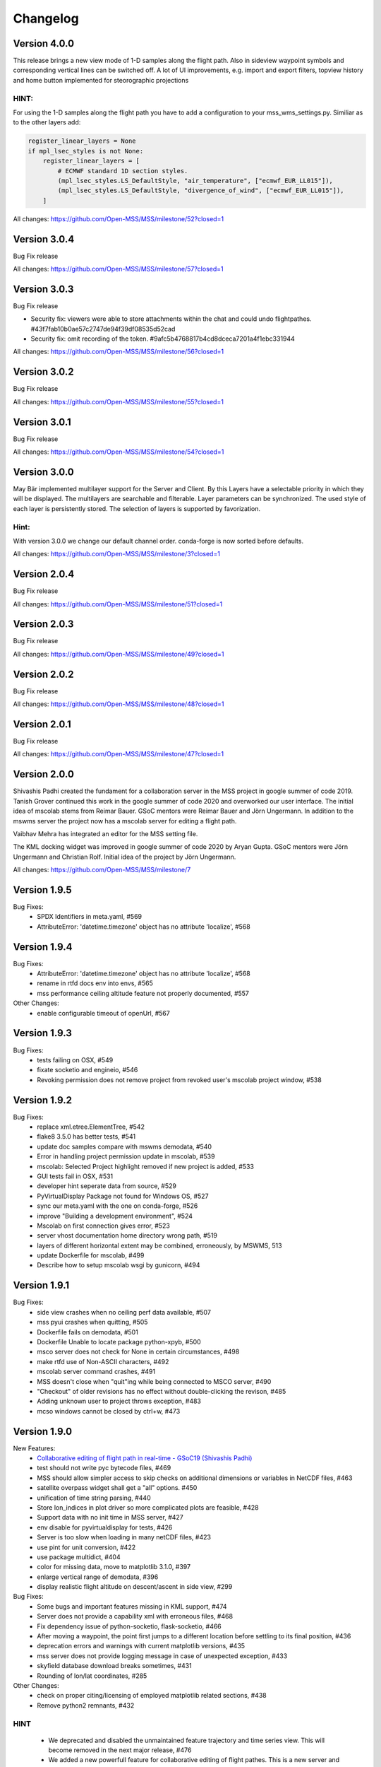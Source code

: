 Changelog
=========

Version 4.0.0
-------------

This release brings a new view mode of 1-D samples along the flight path.
Also in sideview waypoint symbols and corresponding vertical lines can be switched off.
A lot of UI improvements, e.g. import and export filters, topview history and home button implemented
for steorographic projections

HINT:
~~~~~

For using the 1-D samples along the flight path you have to add a configuration to your
mss_wms_settings.py. Similiar as to the other layers add:

.. code-block:: python

  register_linear_layers = None
  if mpl_lsec_styles is not None:
      register_linear_layers = [
          # ECMWF standard 1D section styles.
          (mpl_lsec_styles.LS_DefaultStyle, "air_temperature", ["ecmwf_EUR_LL015"]),
          (mpl_lsec_styles.LS_DefaultStyle, "divergence_of_wind", ["ecmwf_EUR_LL015"]),
      ]


All changes:
https://github.com/Open-MSS/MSS/milestone/52?closed=1


Version 3.0.4
-------------

Bug Fix release

All changes:
https://github.com/Open-MSS/MSS/milestone/57?closed=1

Version 3.0.3
-------------

Bug Fix release

* Security fix: viewers were able to store attachments within the chat and could undo flightpathes. #43f7fab10b0ae57c2747de94f39df08535d52cad
* Security fix: omit recording of the token. #9afc5b4768817b4cd8dceca7201a4f1ebc331944


All changes:
https://github.com/Open-MSS/MSS/milestone/56?closed=1


Version 3.0.2
-------------

Bug Fix release

All changes:
https://github.com/Open-MSS/MSS/milestone/55?closed=1

Version 3.0.1
-------------

Bug Fix release

All changes:
https://github.com/Open-MSS/MSS/milestone/54?closed=1


Version 3.0.0
-------------
May Bär implemented multilayer support for the Server and Client. By this
Layers have a selectable priority in which they will be displayed. The multilayers
are searchable and filterable. Layer parameters can be synchronized.
The used style of each layer is persistently stored.
The selection of layers is supported by favorization.


Hint:
~~~~~
With version 3.0.0 we change our default channel order.
conda-forge is now sorted before defaults.


All changes:
https://github.com/Open-MSS/MSS/milestone/3?closed=1


Version 2.0.4
-------------

Bug Fix release

All changes:
https://github.com/Open-MSS/MSS/milestone/51?closed=1

Version 2.0.3
-------------

Bug Fix release

All changes:
https://github.com/Open-MSS/MSS/milestone/49?closed=1

Version 2.0.2
-------------

Bug Fix release

All changes:
https://github.com/Open-MSS/MSS/milestone/48?closed=1

Version 2.0.1
---------------

Bug Fix release

All changes:
https://github.com/Open-MSS/MSS/milestone/47?closed=1

Version 2.0.0
-------------

Shivashis Padhi created the fundament for a collaboration server in the
MSS project in google summer of code 2019.
Tanish Grover continued this work in the google summer of code 2020 and
overworked our user interface. The initial idea of mscolab stems from Reimar Bauer.
GSoC mentors were Reimar Bauer and Jörn Ungermann.
In addition to the mswms server the project now has a mscolab server for editing a flight path.

Vaibhav Mehra has integrated an editor for the MSS setting file.

The KML docking widget was improved in google summer of code 2020 by Aryan Gupta.
GSoC mentors were Jörn Ungermann and Christian Rolf. Initial idea of the project by Jörn Ungermann.

All changes:
https://github.com/Open-MSS/MSS/milestone/7

Version 1.9.5
-------------

Bug Fixes:
  - SPDX Identifiers in meta.yaml, #569
  - AttributeError: 'datetime.timezone' object has no attribute 'localize', #568

Version 1.9.4
-------------

Bug Fixes:
  - AttributeError: 'datetime.timezone' object has no attribute 'localize', #568
  - rename in rtfd docs env into envs, #565
  - mss performance ceiling altitude feature not properly documented, #557

Other Changes:
  - enable configurable timeout of openUrl, #567

Version 1.9.3
-------------

Bug Fixes:
  - tests failing on OSX, #549
  - fixate socketio and engineio, #546
  - Revoking permission does not remove project from revoked user's mscolab project window, #538

Version 1.9.2
-------------

Bug Fixes:
  - replace xml.etree.ElementTree, #542
  - flake8 3.5.0 has better tests, #541
  - update doc samples compare with mswms demodata, #540
  - Error in handling project permission update in mscolab, #539
  - mscolab: Selected Project highlight removed if new project is added, #533
  - GUI tests fail in OSX, #531
  - developer hint seperate data from source, #529
  - PyVirtualDisplay Package not found for Windows OS, #527
  - sync our meta.yaml with the one on conda-forge, #526
  - improve "Building a development environment", #524
  - Mscolab on first connection gives error, #523
  - server vhost documentation home directory wrong path, #519
  - layers of different horizontal extent may be combined, erroneously, by MSWMS, 513
  - update Dockerfile for mscolab, #499
  - Describe how to setup mscolab wsgi by gunicorn, #494


Version 1.9.1
-------------

Bug Fixes:
  - side view crashes when no ceiling perf data available, #507
  - mss pyui crashes when quitting, #505
  - Dockerfile fails on demodata, #501
  - Dockerfile Unable to locate package python-xpyb, #500
  - msco server does not check for None in certain circumstances, #498
  - make rtfd use of Non-ASCII characters, #492
  - mscolab server command crashes, #491
  - MSS doesn't close when "quit"ing while being connected to MSCO server, #490
  - "Checkout" of older revisions has no effect without double-clicking the revison, #485
  - Adding unknown user to project throws exception, #483
  - mcso windows cannot be closed by ctrl+w, #473

Version 1.9.0
-------------

New Features:
  - `Collaborative editing of flight path in real-time - GSoC19 (Shivashis Padhi)  <https://bitbucket.org/wxmetvis/mss/wiki/Mscolab:%20Collaborative%20editing%20of%20flight%20path%20in%20real-time%20-%20GSoC19>`_
  - test should not write pyc bytecode files, #469
  - MSS should allow simpler access to skip checks on additional dimensions or variables in NetCDF files, #463
  - satellite overpass widget shall get a "all" options. #450
  - unification of time string parsing, #440
  - Store lon_indices in plot driver so more complicated plots are feasible, #428
  - Support data with no init time in MSS server, #427
  - env disable for pyvirtualdisplay for tests, #426
  - Server is too slow when loading in many netCDF files, #423
  - use pint for unit conversion, #422
  - use package multidict, #404
  - color for missing data, move to matplotlib 3.1.0, #397
  - enlarge vertical range of demodata, #396
  - display realistic flight altitude on descent/ascent in side view, #299

Bug Fixes:
  - Some bugs and important features missing in KML support, #474
  - Server does not provide a capability xml with erroneous files, #468
  - Fix dependency issue of python-socketio, flask-socketio, #466
  - After moving a waypoint, the point first jumps to a different location before settling to its final position, #436
  - deprecation errors and warnings with current matplotlib versions, #435
  - mss server does not provide logging message in case of unexpected exception, #433
  - skyfield database download breaks sometimes, #431
  - Rounding of lon/lat coordinates, #285

Other Changes:
  - check on proper citing/licensing of employed matplotlib related sections, #438
  - Remove python2 remnants, #432

HINT
~~~~
  - We deprecated and disabled the unmaintained feature trajectory and time series view. This will become removed in
    the next major release, #476
  - We added a new powerfull feature for collaborative editing of flight pathes.
    This is a new server and also a new client gui window.
    In a future version the client gui will replace the standard gui.


Version 1.8.3
-------------

Bug Fixes:
  - Visual distortion after changing side view settings, #464
  - MSS ignores skip variable dimension check, #461
  - tangent points not properly calculated at longitudes != 0, #451
  - disable progressbar in skyfield Loader, #449
  - TopView hang upon switching projection under certain conditions, #445
  - Top view crashes under windows 7 when started from start-menu, #444
  - barb plots show barbs outside range of valid data, #443
  - crash upon switch from pressure altitude to pressure, #439
  - Zooming in TopView does not update properly, #437

Other Changes:
  - we contributed to the conda-forge feedstock of skyfield, #447

Version 1.8.2
-------------

Bug Fixes:
  - Rework ylabels to remove crash for low pressures, #439
  - mss server requires long time to provide capabilities document, #432

Other Changes:
  - hint in docs for mod_wsgi, #415


Version 1.8.1
-------------

Bug Fixes:
  - SideView options allow for illegal vertical range, #430
  - mss server raises error once, when asked for available, but previously unknown data, #425
  - epsg code support warnings too annoying in practice, #421
  - GetCapabilities&version= version string ignores, #411
  - Runtime Error for Url without parameters, #410
  - Improve wsgi documentation, #409
  - fixate matplotlib 3.0.2, #408

Other Changes:
  - improve documentation for demodata, #413


Version 1.8.0
-------------

New Features:
  - rename/refactor where we now use QSettings, #402
  - developer docu has to be fixed, #395
  - remove proj4 workarounds, #393
  - x/y mouse over coordinates in TopView are not always in lat/lon notation, #389
  - sideview mouse over, show data of position, #386
  - insert/delete waypoints in sideview, #380
  - support of vertical cross sections beyond 30km altitude, #379
  - access rights in the cache directory, #375
  - views cannot be closed without titlebar, #373
  - mss and matplotlib 3.0, #368
  - "colour of vertices" is misleading for the colour of the flight path, #347
  - Simplify unit conversion, #343
  - refactor: replace pickle files by QSettings, #325
  - replace paste by flask, #324
  - table view save dialog, #322
  - rename _tests/utils.py, #319
  - Add "clone" button to TableView, #254
  - Avoid "catch-all" exception handlers, #42

Bug Fixes:
  - Top View Map Appeareance options not defined with web map services, #401
  - Image dissappears after insert/delete operation in sideview mode, #399
  - sideview options dialog suffix always hPa, #394
  - Msui crashes on selecting Northern Hemisphere (stereo) from drop down menu under Top View section, #388
  - qt widget property issue, #387
  - localhost server url path not defined, #345
  - Updating only MSS in anaconda may result in an error, #336

Other Changes:
  - clean up comments, #406
  - remove superflous pass statements, #405
  - Change comments for function "flightlevel2pressure_a", #384
  - Documentation about Reporting Issues, #112

HINT:
~~~~~

We dropped Python2 support. You need for this release miniconda3 or anaconda3.


Version 1.7.6
-------------

Bug Fixes:
  - http_auth for gui login broken for local builtin server, #392
  - don't limit future, #391
  - x/y move of waypoint in sideview clear Flightlevel, #390
  - remotesensing_dockwidget: year 58668 is out of range, #383

Version 1.7.5
-------------

Bug Fixes:
  - Changed pyqt Version in conda environment. see #377
  - PEP8 Fix, see #381

Hint:
  - Python 2 will no longer be supported in mss-1.8.0, see #381

Version 1.7.4
-------------

Bug Fixes:
  - remove py3.5 build because windows install fails with 1.7.3 build py_35_1, #370
  - netcdf cftime update needed for demodata / mswms, #366
  - LinkError: post-link script failed for package conda-forge::mss-1.7.3-py36_0, #365
  - msui on docker ImportError: libGL.so.1: cannot open shared object file, #362
  - mss cannot start in root environment, PROJ_LIB Path, KeyError , #360
  - Support http://msgcpp-ogc-realtime.knmi.nl/msgrt.cgi WMS Server, #352
  - Support http://geoservices.knmi.nl/cgi-bin/HARM_N25.cgi WMS server, #351
  - Support NASA WMS Server "https://neo.sci.gsfc.nasa.gov/wms/wms", #348
  - wms server: return only on the getcapability request a capabilty document, #346
  - demodata pressure levels uses inconsistent units, #341
  - waypoint labels (in sideview) not readable, #317

Other Changes:
  - remove warning for non installed features, #359

Hint:
~~~~~
The installation of mss in the root/base environment is deprecated.


Version 1.7.3
-------------

Bug Fixes:
  - wms capability view in mswms cannot show XML document in py3, #340
  - mswms crashes on a wms server when the request object is None, #339, #342
  - data_dir not used for default filepicker, #337
  - post_link.sh update on conda-forge, #334
 

Version 1.7.2
-------------

Bug Fixes:
  - update Dockerfile to Python3, #333
  - tableview misses data, #332
  - check selectors for conda-forge escpecialy for OSX, #306
  - docker installations have issues with mss-post-link.sh, #207


Version 1.7.1
-------------

Bug Fixes:
  - Some WMS VS plots create service exception when called for "empty" region, #331
  - MSS crashes on point insertion, #330

Version 1.7.0
-------------

New Features:
 - Decrease unit depency of plotting styles, #328
 - Support basemap 1.1.0, #315, #329
 - zorder of several plot elements in topview is wrong, #314
 - pyfilesystem2 implemented, #313
 - Provide more information on solar angles in remote sensing view, #311
 - remove not used UI elements from NavigationToolbar, #297
 - basemap / matplotlib edge case artifacts, #296
 - Add measurement directions for remote sensing overlay, 294
 - "Clear map" button renamed for VSec plotting, #286
 - Performance calculation flawed in case of long leg between penultimate and ultimate point with FL 0, #280
 - Support unicode characters in WMS Plot titles, #278
 - Minimize possible action when mouse-clicking on the topview plots, #269

Bug Fixes:
 - Satellite Dockwidget FileDialog crashes with pyqt5, #320
 - Error message for EUMETSAT server for non-available stereographic projections unhelpful, #318
 - pykml replaced by xml library to fix the incompatibility to python 3, #187,

Other Changes:
 - new json parameter introduced:
    "data_dir": "~/mssdata", see section usage
    "filepicker_default": "default", see section usage
 - removed QT4, #321
 - add a better hint if Default MSS config file missing, #303, #307
 - Installing on osx-64 installs in anaconda 4 root environment old versions due to dependencies, #302, #315
 - add LICENSE to MANIFEST, #301

HINT:
~~~~~

With 1.7.0 we move to Python 3. At current state we still support Python 2. But as Python 2 will retire  we have
 to move on.
This release therefore has many refactoring changes. We removed PyQT4 because it is not compatible to PyFilesystem2.
We decided to use PyFilesystem2 because of its unified great API for internal or external storages. This enables
 for example to store flightpathes on a webdav server or other web storages by just entering a fs url.


Version 1.6.3
-------------

Bug Fixes:
 - Fix units in performance sample file comments, #300
 - Table view (with German environment) displays pressure with '.' instead of ',', #305
 - Test cases fail for pyqt5, #310

Version 1.6.2
-------------

Bug Fixes:
 - Update MSSChemDataAccess from example configuration in documentation, #291
 - cfg pickle files of older Version cause a crash of more recent MSS under windows only, #284
 - flightstar input plugin rounds coordinates, #283
 - DefaultDataAccess class crashes in case that two files of same
   vertical coordinate type have different number of levels, #282


Version 1.6.1
-------------

Bug Fixes:
 - Location names are not displayed in Table view, #281


Version 1.6.0
-------------

New Features:
 - disable traceback for server, #156
 - hybrid sigma coordinate whould work with float values, #203
 - WMS data access classes difficult to set up, #210
 - add mss to docker platform, 211
 - loading a flighttrackfile does not set filename, #214
 - MSWMS consistency checks for data files, #218
 - Provide units field to Plot routines, #219
 - WMS Server get capabilities update if the data files changed, #221
 - Altitude scale in side view plots, #226
 - Add button to remove the WMS overlay graphic from flightplan, #234
 - Change wms control in such a way that the latest not the first init_time is chosen by default, #236
 - Change wms control in a way that the level keeps the same on a layer change, if feasible, #237
 - Already cached WMS information is not activated upon start of wms_control for default WMS server, #247
 - Try preloading WMS servers on startup, #250
 - traceback should show version info, #256
 - add version info to output files, #259
 - completly remove vt_cache, #260
 - update layer list on get_capabilities, #268

Bug Fixes:
 - WMS Server crashes if (some) files do not contain a variable associated with a dimension, #220
 - the proper Cf standard_name "omega" is "lagrangian_tendency_of_air_pressure", #225
 - WMS_control does not disable controls in all necessary circumstances, #239
 - MSS provides unhelpful error message when requesting unsupported projections from non-WMS servers, #244
 - WMSServer' object has no attribute 'hsec_layer_registry', #270
 - demodata vertical pressure levels contain wrong units, #276

Other Changes:
 - Remove loop view until a maintainer is found, #275


Hint:
~~~~~

DefaultDataAccess
+++++++++++++++++

With 1.6.0 we introduced a DefaultDataAccess Class. This requires a change in your server configuration.
This is an example from demodata.
data = {
   "ecmwf_EUR_LL015": mslib.mswms.dataaccess.DefaultDataAccess(_datapath, "EUR_LL015"),
}
This class substitutes all previous defined classes for data access.
The Constructor needs information on data path and domain ID, see documentation.
Also we replaced the name from nwpaccess to data.
The vt_cache caching was removed.

WMS Server
++++++++++
The server does not need a restart by new data. Any get capability request by the user loads the recent data.


Version 1.5.6
-------------

Bug Fixes:
 - Using non-US locale and pyqt4, moving points with mouse may not work, #255


Version 1.5.5
-------------

Bug Fixes:
 - Changing WP in TopView and SideView by mouse broken, #248


Version 1.5.4
-------------

Bug Fixes:
 - MSS crashes if one cancels the load performance data dialogue, #229
 - Crash in MSWMS vertical section plot If the two last waypoints share the same coordinate, #232
 - MSS crashes in SideView if the flightpath consists of exactly two identical points, #233
 - MSS crashes occasionally when moving a point in TopView, #238
 - txt export plugin broken, #240
 - Trying to clean WMC image cache may crash application (rights), #243
 - Inserting Waypoint in steorographic view is much too magnetic to locations, #245


Version 1.5.3
-------------

Bug Fixes:
 - incorrect time info on side view plots, #227
 - Coordinates close to Locations cannot be entered into TableView, #228


Version 1.5.2
-------------

Bug Fixes:
 - Server not giving WMS compliant error messages for invalid time/elevation data, #205
 - colour bar labels for generic plots do not show sufficient significant digits, #209
 - Open File Dialogue broken in PyQt5, #212
 - Table View not properly updated in PyQt5, #213


Version 1.5.1
-------------

Bug Fixes:
 - clicks on same position crashs waypoint insert for cyl projection, #197
 - existing picklefiles of py2 crash on py3 version (vice versa), #198


Version 1.5.0
-------------

New Features:
 - old OWSlib removed from repository and replaced by conda-forge package, #1
 - the get capabilities button becomes enabled if the WMS Url changes, #106
 - About of the mss ui got a link to the documentation, #110
 - About shows that we are a python powered project, #111
 - by configuration, sizes of topview, sideview, tableview,
   could be predefined and for topview and sideview set to immutable., #123
 - refactored strings to unicode, #126
 - refactored url strings, #150
 - performance data used for time information on vertical plots, #151
 - use a singleton for WMS capability storage, #168
 - ui files, _test folders excluded from conda build pacakages, #169
 - implemented virtualdisplay for linux, #172
 - cache for basemap coastline and country shape data added, #173
 - consistant naming of "as" imports, #175
 - loopview enable/disabled, based on given URL, #183
 - configurable external proxy to cache on low bandwidth transfered images, #188


Bug Fixes:
 - Graticule strange/broken for southern polar stereographic projection, #178
 - Flightpath / Location positioning problematic when crossing 180 degree E/W in cylindrical projection, #179
 - tests independent from local mss_settings.json, #191
 - catch invalid WMS Urls, #195


Other Changes:
 - line seperator of source files unified to LF, #92
 - refactored whole codebase for compatibility with python3, #176
 - version number of recent conda package added to documentation, #185
 - split mss_settings.json.sample into snippet parts, and further documentation #194

Hint:
~~~~~
This version has a lot of refactoring work.
We are now compatible with Python 3. We have not all dependent libraries verified
to behave similar as for Python 2. After done this we will build also a Python 3 package.



Version 1.4.1
-------------

Bug Fixes:
 - changing WMS Url needs to reset some options, #170
 - plugins, e.g. kml plugin can not be loaded via configuration (.json) file on any platform, #171
 - Changing map appearance deletes WMS image title, #174


Version 1.4.0
-------------

New Features:
 - Keyboard control for side/top views, #167
 - Pressure contours to MSSChem hsects added, #164
 - Export active flight track as .kml, #158
 - Integration of CLaMS-Ice data products, #155
 - mss gui got arguments on call, #153
 - Support QT5, #114
 - Enhanced KML support, #98
 - Integration of CAMS regional AQ forecast,  #95
 - Integrate prefetch functionality into msui client to speed up map loading, #2


Bug Fixes:
 - refactored wsgi auth handler, #141, #118
 - WMS Url is updated to redirect Url, #135
 - Better identification of configured layers without (valid) data, #101


Other Changes:
 - Our source now has a unified fileheader, #137
 - Loop view  and Time Series moved into the Tools menu, #136
 - MSS Icon missing from startmenu after conda install, #115
 - MSS Logo, #100
 - We worked extensive on py.test test coverage also refactored all
   existing inline code tests, #21

Hint:
~~~~~
On linux and window installing of mss will create an icon in your Desktop start menu.

Because authentication can happen as different user than the one driving the mss server
we have moved the password setup to mss_wms_auth.py


Version 1.3.3
-------------

Bug Fixes:
 - Inserting Waypoint outside of map in TopView crashes MSS, #149
 - Some of the additional tools don't close completly, #139


Version 1.3.2
-------------

Bug Fixes:
 - Generic Maps for CLaMS employ incorrect styles, #138
 - update of map on changes and style changes, #131
 - Weight from aircraft limited to 99999, #128
 - GUI load of different config.json fails, #127
 - Delete Waypoint via Top/Sideview does not work, #124
 - sideview axis too much details, #104


Version 1.3.1
-------------

Bug Fixes:
 - Inconsistent projections employed in default/sample data for client and server, #109
 - local caching needs to take care of wms url, #107
 - options of side view fails, #105
 - flight track saving shows on linux an extension problem, #102
 - Export Active Flight Track as CSV, #103


Version 1.3.0
-------------

New Features:
 - Suggest standard name for saving plots, #13
 - KML Overlay introduced for overplot of flight region borders, #61, #97
 - implemented demodata for standalone server and py.test, #80
 - simplified server setup, added demodata. 
 - Always provide simplified aircraft range estimates in TableView. #85
 - server data needs standard_name in data, #87
 - plugin infrastructure introduced for supporting file formats for flight track saving/loading, #69, #88

Bug Fixes:
 - Generic chemical Plots cannot be used in vertical cuts unless they are given on pressure grid, #62
 - config_loader overwrites internally config file, #82
 - WMS read does not recognize temperature in ECMWF data, #83
 - falling back to default configuration if mss_settings.json is missing, #89
 - PathInteractors not properly deleted when View is closed, #91

Other Changes:
 - channel atmo deprecated and removed from documentation
 - flightperformance refactored to a simpler approach, cs #5bef122
 - mss_wms_cl removed, #48
 - wms_login_cache refactored to a module of constants, #47
 - Reimplemented Hexagon Tools from Stefan using a docking widget for TableView. #18

HINT:
~~~~~

We are now based on the channel *conda-forge*, as some libraries were not in defaults of anaconda::

    $ conda config --add channels conda-forge



Version 1.2.4
-------------

Bug Fixes:
  - Flight performance computation broken, #75

Other Changes:
  - pyqt version 4.11.*, #74



Version 1.2.3
-------------

Bug Fixes:
 - check whether variables cmin, cmax are None, #68

Other Changes:
 - version dependencies removed from documentation



Version 1.2.2 
-------------

Bug Fixes:
 - initialize of basemap for GUI and WMS have to use same resolution, #60
 - resize of colorbar and its font for labels in the plots, #66
 - style "fixed colour scale" on vertical plots contain unit scaling, #67

New Features:
 - addition of age-of-air parameters to CLaMS plots, #65

Other Changes:
 - installation with conda-forge described#63

Version 1.2.1 
-------------

Bug Fixes:
 - server throws useful messages if mss_wms_settings.py is missing necessary variables, #58

Other Changes:
 - most version pinning removed, #59. Thanks to ocefpaf (conda-forge-member)

Version 1.2.0
-------------

New Features:
 - mss client, setup default configuration and json config file, #36, #37
 - mss client get capabilities update without new login, #29
 - wsgi and standalone server refactored and merged into one application,
   mswms is the new name of the standalone server #30
 - server configuration files simplified, #39
 - server templates got more variables defined in mss_wms_settings.py, #44, #45
 - geopy distance calculation dependency replaced by pyproj, #34
 - Simplification for adding or removing CLaMS parameters, #12

Bug Fixes:
 - execute bit only on executables, #40

Other Changes:
 - Isabell Krisch added to AUTHORS
 - skipped dependency of conda-forge, because geopy function replaced, #38
 - https://anaconda.org/atmo/mss introduced
 - moved of mslib.thirdparty.owslib to mslib.owslib and hardcoded all imports in owslib to mslib.owslib, #1
 - improved documentations


Version 1.1.0 
-------------

New Features:
 - Vertical section styles supported in standalone server, #10
 - More formats for exchanging flight paths implemented, #7
 - Reverse flight path, #11 
 - Displaying model data from CLaMS, #4
 - Visualisation of gravity wave forecasts, #14
 - Improved labels in plots, #8
   
Bug Fixes:
 - Improved debugging in standalone server, #9
 - Fix for Labels accumulate in plots upon saving, #5
 - PEP8, #19


Other Changes:
 - Namespace refactored, all modules dependend to mslib #24
 - Sphinx documentation introduced, #25, #26
 - Documentation on http://mss.rtfd.io 
 - Installation recipes based on conda  
 - First public release on June 28, 2016

